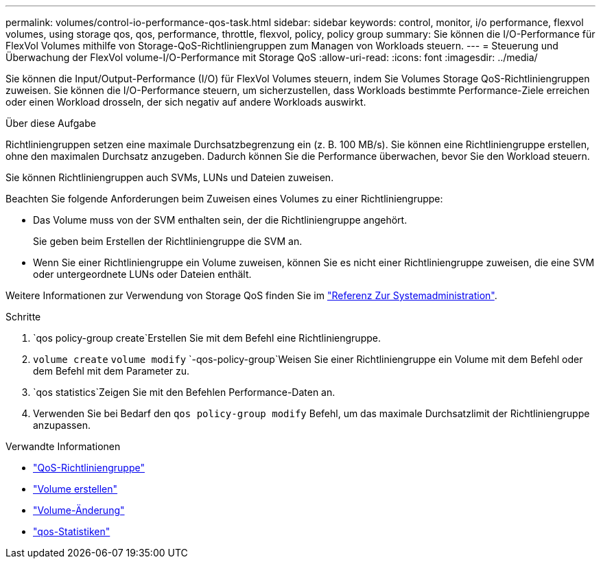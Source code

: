 ---
permalink: volumes/control-io-performance-qos-task.html 
sidebar: sidebar 
keywords: control, monitor, i/o performance, flexvol volumes, using storage qos, qos, performance, throttle, flexvol, policy, policy group 
summary: Sie können die I/O-Performance für FlexVol Volumes mithilfe von Storage-QoS-Richtliniengruppen zum Managen von Workloads steuern. 
---
= Steuerung und Überwachung der FlexVol volume-I/O-Performance mit Storage QoS
:allow-uri-read: 
:icons: font
:imagesdir: ../media/


[role="lead"]
Sie können die Input/Output-Performance (I/O) für FlexVol Volumes steuern, indem Sie Volumes Storage QoS-Richtliniengruppen zuweisen. Sie können die I/O-Performance steuern, um sicherzustellen, dass Workloads bestimmte Performance-Ziele erreichen oder einen Workload drosseln, der sich negativ auf andere Workloads auswirkt.

.Über diese Aufgabe
Richtliniengruppen setzen eine maximale Durchsatzbegrenzung ein (z. B. 100 MB/s). Sie können eine Richtliniengruppe erstellen, ohne den maximalen Durchsatz anzugeben. Dadurch können Sie die Performance überwachen, bevor Sie den Workload steuern.

Sie können Richtliniengruppen auch SVMs, LUNs und Dateien zuweisen.

Beachten Sie folgende Anforderungen beim Zuweisen eines Volumes zu einer Richtliniengruppe:

* Das Volume muss von der SVM enthalten sein, der die Richtliniengruppe angehört.
+
Sie geben beim Erstellen der Richtliniengruppe die SVM an.

* Wenn Sie einer Richtliniengruppe ein Volume zuweisen, können Sie es nicht einer Richtliniengruppe zuweisen, die eine SVM oder untergeordnete LUNs oder Dateien enthält.


Weitere Informationen zur Verwendung von Storage QoS finden Sie im link:../system-admin/index.html["Referenz Zur Systemadministration"].

.Schritte
.  `qos policy-group create`Erstellen Sie mit dem Befehl eine Richtliniengruppe.
.  `volume create` `volume modify` `-qos-policy-group`Weisen Sie einer Richtliniengruppe ein Volume mit dem Befehl oder dem Befehl mit dem Parameter zu.
.  `qos statistics`Zeigen Sie mit den Befehlen Performance-Daten an.
. Verwenden Sie bei Bedarf den `qos policy-group modify` Befehl, um das maximale Durchsatzlimit der Richtliniengruppe anzupassen.


.Verwandte Informationen
* link:https://docs.netapp.com/us-en/ontap-cli/search.html?q=qos+policy-group["QoS-Richtliniengruppe"^]
* link:https://docs.netapp.com/us-en/ontap-cli/volume-create.html["Volume erstellen"^]
* link:https://docs.netapp.com/us-en/ontap-cli/volume-modify.html["Volume-Änderung"^]
* link:https://docs.netapp.com/us-en/ontap-cli/search.html?q=qos+statistics["qos-Statistiken"^]

